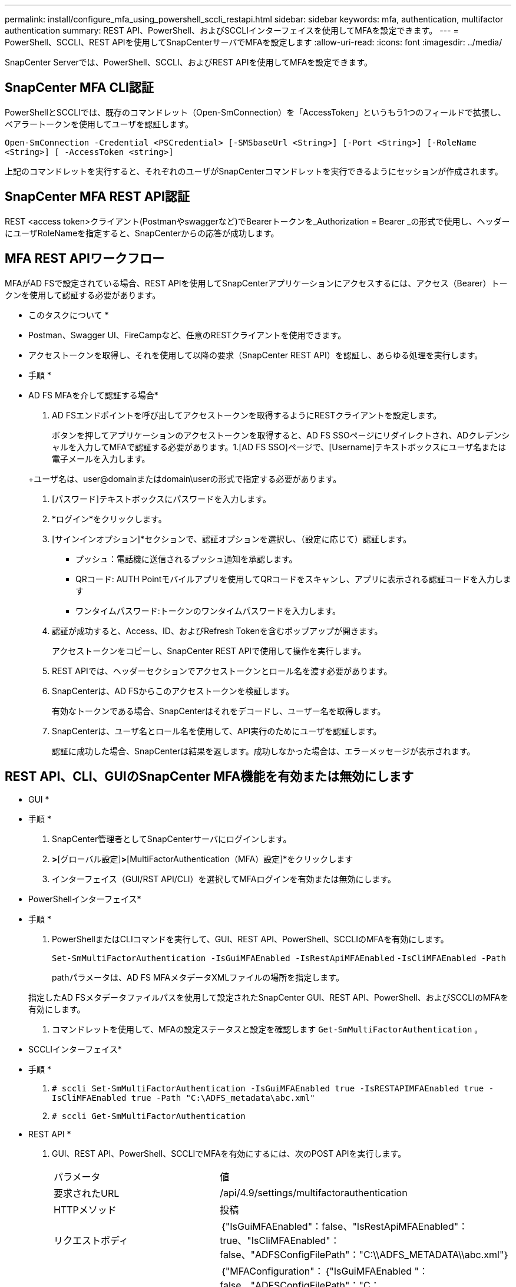 ---
permalink: install/configure_mfa_using_powershell_sccli_restapi.html 
sidebar: sidebar 
keywords: mfa, authentication, multifactor authentication 
summary: REST API、PowerShell、およびSCCLIインターフェイスを使用してMFAを設定できます。 
---
= PowerShell、SCCLI、REST APIを使用してSnapCenterサーバでMFAを設定します
:allow-uri-read: 
:icons: font
:imagesdir: ../media/


[role="lead"]
SnapCenter Serverでは、PowerShell、SCCLI、およびREST APIを使用してMFAを設定できます。



== SnapCenter MFA CLI認証

PowerShellとSCCLIでは、既存のコマンドレット（Open-SmConnection）を「AccessToken」というもう1つのフィールドで拡張し、ベアラートークンを使用してユーザを認証します。

`Open-SmConnection -Credential <PSCredential> [-SMSbaseUrl <String>] [-Port <String>] [-RoleName <String>] [ -AccessToken <string>]`

上記のコマンドレットを実行すると、それぞれのユーザがSnapCenterコマンドレットを実行できるようにセッションが作成されます。



== SnapCenter MFA REST API認証

REST <access token>クライアント(Postmanやswaggerなど)でBearerトークンを_Authorization = Bearer _の形式で使用し、ヘッダーにユーザRoleNameを指定すると、SnapCenterからの応答が成功します。



== MFA REST APIワークフロー

MFAがAD FSで設定されている場合、REST APIを使用してSnapCenterアプリケーションにアクセスするには、アクセス（Bearer）トークンを使用して認証する必要があります。

* このタスクについて *

* Postman、Swagger UI、FireCampなど、任意のRESTクライアントを使用できます。
* アクセストークンを取得し、それを使用して以降の要求（SnapCenter REST API）を認証し、あらゆる処理を実行します。


* 手順 *

* AD FS MFAを介して認証する場合*

. AD FSエンドポイントを呼び出してアクセストークンを取得するようにRESTクライアントを設定します。
+
ボタンを押してアプリケーションのアクセストークンを取得すると、AD FS SSOページにリダイレクトされ、ADクレデンシャルを入力してMFAで認証する必要があります。1.[AD FS SSO]ページで、[Username]テキストボックスにユーザ名または電子メールを入力します。

+
+ユーザ名は、user@domainまたはdomain\userの形式で指定する必要があります。

. [パスワード]テキストボックスにパスワードを入力します。
. *ログイン*をクリックします。
. [サインインオプション]*セクションで、認証オプションを選択し、（設定に応じて）認証します。
+
** プッシュ：電話機に送信されるプッシュ通知を承認します。
** QRコード: AUTH Pointモバイルアプリを使用してQRコードをスキャンし、アプリに表示される認証コードを入力します
** ワンタイムパスワード:トークンのワンタイムパスワードを入力します。


. 認証が成功すると、Access、ID、およびRefresh Tokenを含むポップアップが開きます。
+
アクセストークンをコピーし、SnapCenter REST APIで使用して操作を実行します。

. REST APIでは、ヘッダーセクションでアクセストークンとロール名を渡す必要があります。
. SnapCenterは、AD FSからこのアクセストークンを検証します。
+
有効なトークンである場合、SnapCenterはそれをデコードし、ユーザー名を取得します。

. SnapCenterは、ユーザ名とロール名を使用して、API実行のためにユーザを認証します。
+
認証に成功した場合、SnapCenterは結果を返します。成功しなかった場合は、エラーメッセージが表示されます。





== REST API、CLI、GUIのSnapCenter MFA機能を有効または無効にします

* GUI *

* 手順 *

. SnapCenter管理者としてSnapCenterサーバにログインします。
. [設定]*>*[グローバル設定]*>*[MultiFactorAuthentication（MFA）設定]*をクリックします
. インターフェイス（GUI/RST API/CLI）を選択してMFAログインを有効または無効にします。


* PowerShellインターフェイス*

* 手順 *

. PowerShellまたはCLIコマンドを実行して、GUI、REST API、PowerShell、SCCLIのMFAを有効にします。
+
`Set-SmMultiFactorAuthentication -IsGuiMFAEnabled -IsRestApiMFAEnabled`
`-IsCliMFAEnabled -Path`

+
pathパラメータは、AD FS MFAメタデータXMLファイルの場所を指定します。

+
指定したAD FSメタデータファイルパスを使用して設定されたSnapCenter GUI、REST API、PowerShell、およびSCCLIのMFAを有効にします。

. コマンドレットを使用して、MFAの設定ステータスと設定を確認します `Get-SmMultiFactorAuthentication` 。


* SCCLIインターフェイス*

* 手順 *

. `# sccli Set-SmMultiFactorAuthentication -IsGuiMFAEnabled true -IsRESTAPIMFAEnabled true -IsCliMFAEnabled true  -Path "C:\ADFS_metadata\abc.xml"`
. `# sccli Get-SmMultiFactorAuthentication`


* REST API *

. GUI、REST API、PowerShell、SCCLIでMFAを有効にするには、次のPOST APIを実行します。
+
|===


| パラメータ | 値 


 a| 
要求されたURL
 a| 
/api/4.9/settings/multifactorauthentication



 a| 
HTTPメソッド
 a| 
投稿



 a| 
リクエストボディ
 a| 
｛"IsGuiMFAEnabled"：false、"IsRestApiMFAEnabled"：true、"IsCliMFAEnabled"：false、"ADFSConfigFilePath"："C:\\ADFS_METADATA\\abc.xml"｝



 a| 
応答本文
 a| 
｛"MFAConfiguration"：｛"IsGuiMFAEnabled "：false、"ADFSConfigFilePath"："C：\\ADFS_METADATA\\abc.xml"、"SCConfigFilePath"：null、"IsRestApiMFAEnabled"：true、"IsCliMFAEnabled"：false、 "ADFSHostName"：" win-adfs-sc49.winscedom2.com｝

|===
. 以下のAPIを使用してMFA構成のステータスと設定を確認します。
+
|===


| パラメータ | 値 


 a| 
要求されたURL
 a| 
/api/4.9/settings/multifactorauthentication



 a| 
HTTPメソッド
 a| 
取得



 a| 
応答本文
 a| 
｛"MFAConfiguration"：｛"IsGuiMFAEnabled "：false、"ADFSConfigFilePath"："C：\\ADFS_METADATA\\abc.xml"、"SCConfigFilePath"：null、"IsRestApiMFAEnabled"：true、"IsCliMFAEnabled"：false、 "ADFSHostName"：" win-adfs-sc49.winscedom2.com｝

|===

